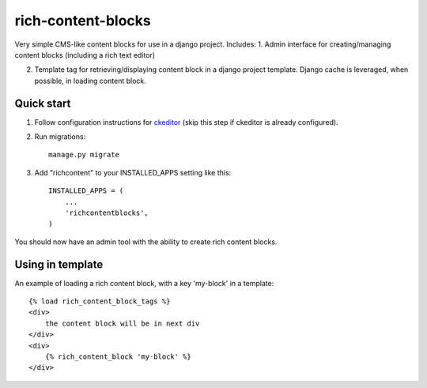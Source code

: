 =====
rich-content-blocks
=====

Very simple CMS-like content blocks for use in a django project.  Includes:
1. Admin interface for creating/managing content blocks (including a rich text editor)

2. Template tag for retrieving/displaying content block in a django project template. Django cache is leveraged, when possible, in loading content block.

Quick start
-----------
1. Follow configuration instructions for ckeditor_ (skip this step if ckeditor is already configured).

2. Run migrations:: 

    manage.py migrate

3. Add "richcontent" to your INSTALLED_APPS setting like this::

    INSTALLED_APPS = (
        ...
        'richcontentblocks',
    )

You should now have an admin tool with the ability to create rich content blocks.

Using in template
------------------
An example of loading a rich content block, with a key 'my-block' in a template::

    {% load rich_content_block_tags %}
    <div>
        the content block will be in next div
    </div>
    <div>
        {% rich_content_block 'my-block' %}
    </div>


.. _ckeditor: https://github.com/django-ckeditor/django-ckeditor
